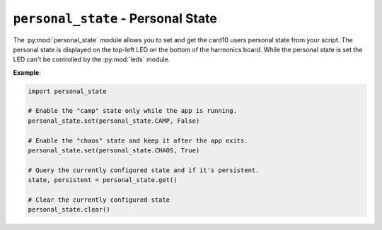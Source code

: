 .. py:module:: personal_state

``personal_state`` - Personal State
===================================
The :py:mod:`personal_state` module allows you to set and get the card10 users personal state from your script. The personal state is displayed on the top-left LED on the bottom of the harmonics board. While the personal state is set the LED can't be controlled by the :py:mod:`leds` module.

**Example**:

.. code-block:: python

   import personal_state

   # Enable the "camp" state only while the app is running.
   personal_state.set(personal_state.CAMP, False)

   # Enable the "chaos" state and keep it after the app exits.
   personal_state.set(personal_state.CHAOS, True)

   # Query the currently configured state and if it's persistent.
   state, persistent = personal_state.get()

   # Clear the currently configured state
   personal_state.clear()

.. py:function:: set(state, persistent)

   Set the users personal state.

   :param int state: ID of the personal state to set. Must be one of :py:data:`personal_state.NO_CONTACT`, :py:data:`personal_state.CHAOS`, :py:data:`personal_state.COMMUNICATION`, :py:data:`personal_state.CAMP`.
   :param int persistent: Controls whether the personal state is persistent. A persistent state is not reset when the pycardium application is changed or restarted. In persistent mode the personal state LED is not controllable by the pycardium application.

.. py:function:: clear()

   Clears a previously set personal state.

   If no personal state was set this function does nothing. It does not matter
   if a set state is marked as persistent or not.

.. py:function:: get()

   Get the users personal state.

   :returns: A tuple containing the currently set state and a boolean indicating if it's persistent or not.

.. py:data:: NO_STATE

   State ID reported when no personal state is set.

.. py:data:: NO_CONTACT

   State ID for the "No Contact" personal state.

.. py:data:: CHAOS

   State ID for the "Chaos" personal state.

.. py:data:: COMMUNICATION

   State ID for the "Communicatoin" personal state.

.. py:data:: CAMP

   State ID for the "Camp" personal state.
